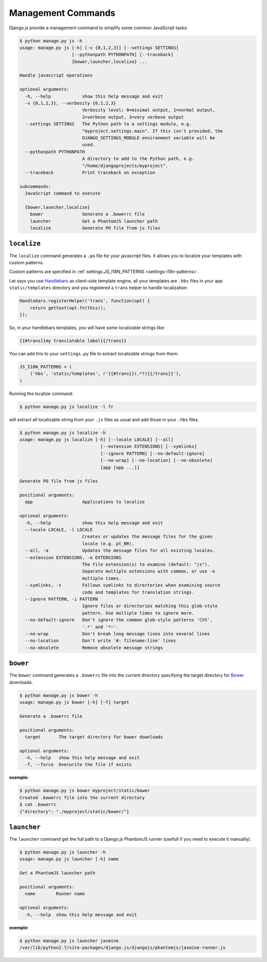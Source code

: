 Management Commands
===================

Django.js provide a management command to simplify some common JavaScript tasks:

.. code-block:: console

    $ python manage.py js -h
    usage: manage.py js [-h] [-v {0,1,2,3}] [--settings SETTINGS]
                        [--pythonpath PYTHONPATH] [--traceback]
                        {bower,launcher,localize} ...

    Handle javascript operations

    optional arguments:
      -h, --help            show this help message and exit
      -v {0,1,2,3}, --verbosity {0,1,2,3}
                            Verbosity level; 0=minimal output, 1=normal output,
                            2=verbose output, 3=very verbose output
      --settings SETTINGS   The Python path to a settings module, e.g.
                            "myproject.settings.main". If this isn't provided, the
                            DJANGO_SETTINGS_MODULE environment variable will be
                            used.
      --pythonpath PYTHONPATH
                            A directory to add to the Python path, e.g.
                            "/home/djangoprojects/myproject".
      --traceback           Print traceback on exception

    subcommands:
      JavaScript command to execute

      {bower,launcher,localize}
        bower               Generate a .bowerrc file
        launcher            Get a PhantomJS launcher path
        localize            Generate PO file from js files


.. _command-localize:

``localize``
------------

The ``localize`` command generates a ``.po`` file for your javascript files.
It allows you to localize your templates with custom patterns.

Custom patterns are specified in :ref:`settings.JS_I18N_PATTERNS <settings-i18n-patterns>`.

Let says you use `Handlebars`_ as client-side template engine,
all your templates are ``.hbs`` files in your app ``static/templates`` directory
and you registered a ``trans`` helper to handle localization:

.. code-block:: javascript

    Handlebars.registerHelper('trans', function(opt) {
        return gettext(opt.fn(this));
    });

So, in your handlebars templates, you will have some localizable strings like:

.. code-block:: html+jinja

    {{#trans}}my translatable label{{/trans}}

You can add this to your ``settings.py`` file to extract localizable strings
from them:

.. code-block:: python

    JS_I18N_PATTERNS = (
        ('hbs', 'static/templates', r'{{#trans}}(.*?){{/trans}}'),
    )

Running the localize command:

.. code-block:: console

    $ python manage.py js localize -l fr

will extract all localizable string from your ``.js`` files as usual and add those in your ``.hbs`` files.

.. code-block:: console

    $ python manage.py js localize -h
    usage: manage.py js localize [-h] [--locale LOCALE] [--all]
                                   [--extension EXTENSIONS] [--symlinks]
                                   [--ignore PATTERN] [--no-default-ignore]
                                   [--no-wrap] [--no-location] [--no-obsolete]
                                   [app [app ...]]

    Generate PO file from js files

    positional arguments:
      app                   Applications to localize

    optional arguments:
      -h, --help            show this help message and exit
      --locale LOCALE, -l LOCALE
                            Creates or updates the message files for the given
                            locale (e.g. pt_BR).
      --all, -a             Updates the message files for all existing locales.
      --extension EXTENSIONS, -e EXTENSIONS
                            The file extension(s) to examine (default: "js").
                            Separate multiple extensions with commas, or use -e
                            multiple times.
      --symlinks, -s        Follows symlinks to directories when examining source
                            code and templates for translation strings.
      --ignore PATTERN, -i PATTERN
                            Ignore files or directories matching this glob-style
                            pattern. Use multiple times to ignore more.
      --no-default-ignore   Don't ignore the common glob-style patterns 'CVS',
                            '.*' and '*~'.
      --no-wrap             Don't break long message lines into several lines
      --no-location         Don't write '#: filename:line' lines
      --no-obsolete         Remove obsolete message strings


``bower``
---------

The ``bower`` command generates a ``.bowerrc`` file into the current directory
specifying the target directory for `Bower`_ downloads.

.. code-block:: console

    $ python manage.py js bower -h
    usage: manage.py js bower [-h] [-f] target

    Generate a .bowerrc file

    positional arguments:
      target       The target directory for bower downloads

    optional arguments:
      -h, --help   show this help message and exit
      -f, --force  Overwrite the file if exists


**exemple:**

.. code-block:: console

    $ python manage.py js bower myproject/static/bower
    Created .bowerrc file into the current directory
    $ cat .bowerrc
    {"directory": "./myproject/static/bower/"}


``launcher``
------------

The ``launcher`` command get the full path to a Django.js PhantomJS runner
(usefull if you need to execute it manually).

.. code-block:: console

    $ python manage.py js launcher -h
    usage: manage.py js launcher [-h] name

    Get a PhantomJS launcher path

    positional arguments:
      name        Runner name

    optional arguments:
      -h, --help  show this help message and exit


**exemple:**

.. code-block:: console

    $ python manage.py js launcher jasmine
    /var/lib/python2.7/site-packages/django.js/djangojs/phantomjs/jasmine-runner.js


.. _Handlebars: http://handlebarsjs.com
.. _Bower: http://bower.io
